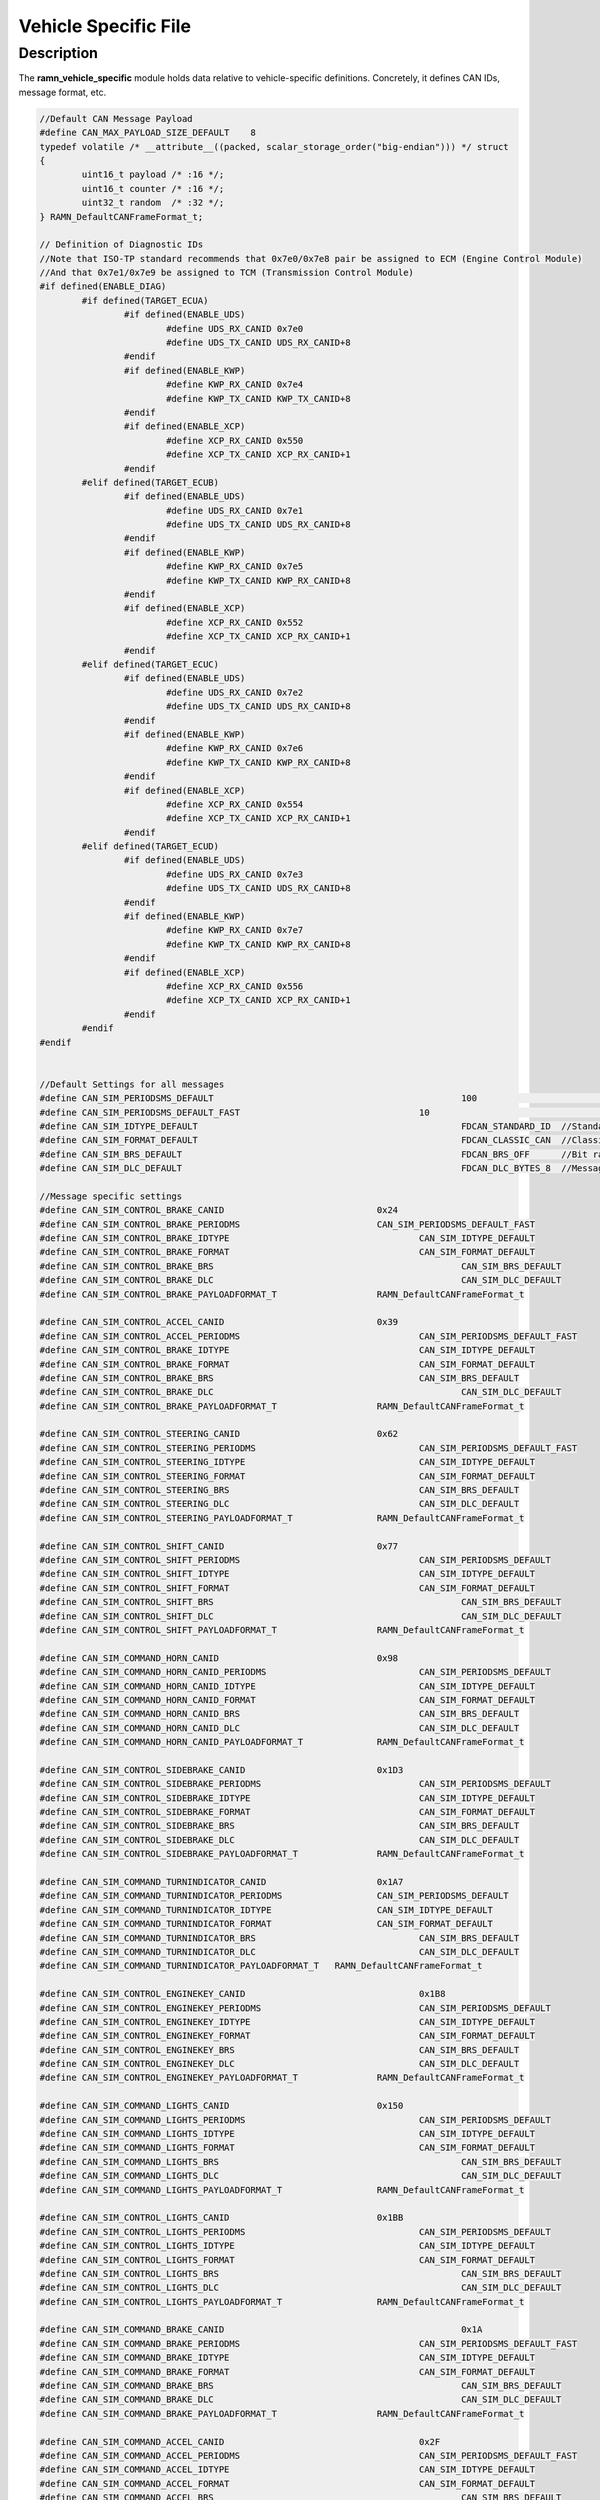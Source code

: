 Vehicle Specific File
=====================

Description
-----------

The **ramn_vehicle_specific** module holds data relative to vehicle-specific definitions.
Concretely, it defines CAN IDs, message format, etc.

.. code-block:: C

	//Default CAN Message Payload
	#define CAN_MAX_PAYLOAD_SIZE_DEFAULT 	8
	typedef volatile /* __attribute__((packed, scalar_storage_order("big-endian"))) */ struct
	{
		uint16_t payload /* :16 */;
		uint16_t counter /* :16 */;
		uint32_t random  /* :32 */;
	} RAMN_DefaultCANFrameFormat_t;

	// Definition of Diagnostic IDs
	//Note that ISO-TP standard recommends that 0x7e0/0x7e8 pair be assigned to ECM (Engine Control Module)
	//And that 0x7e1/0x7e9 be assigned to TCM (Transmission Control Module)
	#if defined(ENABLE_DIAG)
		#if defined(TARGET_ECUA)
			#if defined(ENABLE_UDS)
				#define UDS_RX_CANID 0x7e0
				#define UDS_TX_CANID UDS_RX_CANID+8
			#endif
			#if defined(ENABLE_KWP)
				#define KWP_RX_CANID 0x7e4
				#define KWP_TX_CANID KWP_TX_CANID+8
			#endif
			#if defined(ENABLE_XCP)
				#define XCP_RX_CANID 0x550
				#define XCP_TX_CANID XCP_RX_CANID+1
			#endif
		#elif defined(TARGET_ECUB)
			#if defined(ENABLE_UDS)
				#define UDS_RX_CANID 0x7e1
				#define UDS_TX_CANID UDS_RX_CANID+8
			#endif
			#if defined(ENABLE_KWP)
				#define KWP_RX_CANID 0x7e5
				#define KWP_TX_CANID KWP_RX_CANID+8
			#endif
			#if defined(ENABLE_XCP)
				#define XCP_RX_CANID 0x552
				#define XCP_TX_CANID XCP_RX_CANID+1
			#endif
		#elif defined(TARGET_ECUC)
			#if defined(ENABLE_UDS)
				#define UDS_RX_CANID 0x7e2
				#define UDS_TX_CANID UDS_RX_CANID+8
			#endif
			#if defined(ENABLE_KWP)
				#define KWP_RX_CANID 0x7e6
				#define KWP_TX_CANID KWP_RX_CANID+8
			#endif
			#if defined(ENABLE_XCP)
				#define XCP_RX_CANID 0x554
				#define XCP_TX_CANID XCP_RX_CANID+1
			#endif
		#elif defined(TARGET_ECUD)
			#if defined(ENABLE_UDS)
				#define UDS_RX_CANID 0x7e3
				#define UDS_TX_CANID UDS_RX_CANID+8
			#endif
			#if defined(ENABLE_KWP)
				#define KWP_RX_CANID 0x7e7
				#define KWP_TX_CANID KWP_RX_CANID+8
			#endif
			#if defined(ENABLE_XCP)
				#define XCP_RX_CANID 0x556
				#define XCP_TX_CANID XCP_RX_CANID+1
			#endif
		#endif
	#endif


	//Default Settings for all messages
	#define CAN_SIM_PERIODSMS_DEFAULT						100				   //Message period
	#define CAN_SIM_PERIODSMS_DEFAULT_FAST					10				   //Message period
	#define CAN_SIM_IDTYPE_DEFAULT    						FDCAN_STANDARD_ID  //Standard ID or Extended ID
	#define CAN_SIM_FORMAT_DEFAULT    						FDCAN_CLASSIC_CAN  //Classic CAN or CAN-FD
	#define CAN_SIM_BRS_DEFAULT       						FDCAN_BRS_OFF      //Bit rate switching ON or OFF
	#define CAN_SIM_DLC_DEFAULT   							FDCAN_DLC_BYTES_8  //Message Payload size

	//Message specific settings
	#define CAN_SIM_CONTROL_BRAKE_CANID               		0x24
	#define CAN_SIM_CONTROL_BRAKE_PERIODMS		      		CAN_SIM_PERIODSMS_DEFAULT_FAST
	#define CAN_SIM_CONTROL_BRAKE_IDTYPE 			  		CAN_SIM_IDTYPE_DEFAULT
	#define CAN_SIM_CONTROL_BRAKE_FORMAT 			  		CAN_SIM_FORMAT_DEFAULT
	#define CAN_SIM_CONTROL_BRAKE_BRS 				  		CAN_SIM_BRS_DEFAULT
	#define CAN_SIM_CONTROL_BRAKE_DLC 				 		CAN_SIM_DLC_DEFAULT
	#define CAN_SIM_CONTROL_BRAKE_PAYLOADFORMAT_T	 		RAMN_DefaultCANFrameFormat_t

	#define CAN_SIM_CONTROL_ACCEL_CANID           	 		0x39
	#define CAN_SIM_CONTROL_ACCEL_PERIODMS		 	 		CAN_SIM_PERIODSMS_DEFAULT_FAST
	#define CAN_SIM_CONTROL_BRAKE_IDTYPE 		 	 		CAN_SIM_IDTYPE_DEFAULT
	#define CAN_SIM_CONTROL_BRAKE_FORMAT 		 	 		CAN_SIM_FORMAT_DEFAULT
	#define CAN_SIM_CONTROL_BRAKE_BRS 		         		CAN_SIM_BRS_DEFAULT
	#define CAN_SIM_CONTROL_BRAKE_DLC 			 	 		CAN_SIM_DLC_DEFAULT
	#define CAN_SIM_CONTROL_BRAKE_PAYLOADFORMAT_T 	 		RAMN_DefaultCANFrameFormat_t

	#define CAN_SIM_CONTROL_STEERING_CANID        			0x62
	#define CAN_SIM_CONTROL_STEERING_PERIODMS		  		CAN_SIM_PERIODSMS_DEFAULT_FAST
	#define CAN_SIM_CONTROL_STEERING_IDTYPE 				CAN_SIM_IDTYPE_DEFAULT
	#define CAN_SIM_CONTROL_STEERING_FORMAT 				CAN_SIM_FORMAT_DEFAULT
	#define CAN_SIM_CONTROL_STEERING_BRS 					CAN_SIM_BRS_DEFAULT
	#define CAN_SIM_CONTROL_STEERING_DLC 					CAN_SIM_DLC_DEFAULT
	#define CAN_SIM_CONTROL_STEERING_PAYLOADFORMAT_T 		RAMN_DefaultCANFrameFormat_t

	#define CAN_SIM_CONTROL_SHIFT_CANID           			0x77
	#define CAN_SIM_CONTROL_SHIFT_PERIODMS		 			CAN_SIM_PERIODSMS_DEFAULT
	#define CAN_SIM_CONTROL_SHIFT_IDTYPE 					CAN_SIM_IDTYPE_DEFAULT
	#define CAN_SIM_CONTROL_SHIFT_FORMAT 					CAN_SIM_FORMAT_DEFAULT
	#define CAN_SIM_CONTROL_SHIFT_BRS 						CAN_SIM_BRS_DEFAULT
	#define CAN_SIM_CONTROL_SHIFT_DLC 						CAN_SIM_DLC_DEFAULT
	#define CAN_SIM_CONTROL_SHIFT_PAYLOADFORMAT_T 			RAMN_DefaultCANFrameFormat_t

	#define CAN_SIM_COMMAND_HORN_CANID            			0x98
	#define CAN_SIM_COMMAND_HORN_CANID_PERIODMS		  		CAN_SIM_PERIODSMS_DEFAULT
	#define CAN_SIM_COMMAND_HORN_CANID_IDTYPE 				CAN_SIM_IDTYPE_DEFAULT
	#define CAN_SIM_COMMAND_HORN_CANID_FORMAT 				CAN_SIM_FORMAT_DEFAULT
	#define CAN_SIM_COMMAND_HORN_CANID_BRS 					CAN_SIM_BRS_DEFAULT
	#define CAN_SIM_COMMAND_HORN_CANID_DLC 					CAN_SIM_DLC_DEFAULT
	#define CAN_SIM_COMMAND_HORN_CANID_PAYLOADFORMAT_T 		RAMN_DefaultCANFrameFormat_t

	#define CAN_SIM_CONTROL_SIDEBRAKE_CANID       			0x1D3
	#define CAN_SIM_CONTROL_SIDEBRAKE_PERIODMS		  		CAN_SIM_PERIODSMS_DEFAULT
	#define CAN_SIM_CONTROL_SIDEBRAKE_IDTYPE 				CAN_SIM_IDTYPE_DEFAULT
	#define CAN_SIM_CONTROL_SIDEBRAKE_FORMAT 				CAN_SIM_FORMAT_DEFAULT
	#define CAN_SIM_CONTROL_SIDEBRAKE_BRS 					CAN_SIM_BRS_DEFAULT
	#define CAN_SIM_CONTROL_SIDEBRAKE_DLC 					CAN_SIM_DLC_DEFAULT
	#define CAN_SIM_CONTROL_SIDEBRAKE_PAYLOADFORMAT_T 		RAMN_DefaultCANFrameFormat_t

	#define CAN_SIM_COMMAND_TURNINDICATOR_CANID   		  	0x1A7
	#define CAN_SIM_COMMAND_TURNINDICATOR_PERIODMS		  	CAN_SIM_PERIODSMS_DEFAULT
	#define CAN_SIM_COMMAND_TURNINDICATOR_IDTYPE 		  	CAN_SIM_IDTYPE_DEFAULT
	#define CAN_SIM_COMMAND_TURNINDICATOR_FORMAT 		  	CAN_SIM_FORMAT_DEFAULT
	#define CAN_SIM_COMMAND_TURNINDICATOR_BRS 			  	CAN_SIM_BRS_DEFAULT
	#define CAN_SIM_COMMAND_TURNINDICATOR_DLC 			  	CAN_SIM_DLC_DEFAULT
	#define CAN_SIM_COMMAND_TURNINDICATOR_PAYLOADFORMAT_T 	RAMN_DefaultCANFrameFormat_t

	#define CAN_SIM_CONTROL_ENGINEKEY_CANID		  			0x1B8
	#define CAN_SIM_CONTROL_ENGINEKEY_PERIODMS		  		CAN_SIM_PERIODSMS_DEFAULT
	#define CAN_SIM_CONTROL_ENGINEKEY_IDTYPE 				CAN_SIM_IDTYPE_DEFAULT
	#define CAN_SIM_CONTROL_ENGINEKEY_FORMAT 				CAN_SIM_FORMAT_DEFAULT
	#define CAN_SIM_CONTROL_ENGINEKEY_BRS 					CAN_SIM_BRS_DEFAULT
	#define CAN_SIM_CONTROL_ENGINEKEY_DLC 					CAN_SIM_DLC_DEFAULT
	#define CAN_SIM_CONTROL_ENGINEKEY_PAYLOADFORMAT_T 		RAMN_DefaultCANFrameFormat_t

	#define CAN_SIM_COMMAND_LIGHTS_CANID	      			0x150
	#define CAN_SIM_COMMAND_LIGHTS_PERIODMS		  			CAN_SIM_PERIODSMS_DEFAULT
	#define CAN_SIM_COMMAND_LIGHTS_IDTYPE 					CAN_SIM_IDTYPE_DEFAULT
	#define CAN_SIM_COMMAND_LIGHTS_FORMAT 					CAN_SIM_FORMAT_DEFAULT
	#define CAN_SIM_COMMAND_LIGHTS_BRS 						CAN_SIM_BRS_DEFAULT
	#define CAN_SIM_COMMAND_LIGHTS_DLC 						CAN_SIM_DLC_DEFAULT
	#define CAN_SIM_COMMAND_LIGHTS_PAYLOADFORMAT_T 			RAMN_DefaultCANFrameFormat_t

	#define CAN_SIM_CONTROL_LIGHTS_CANID          			0x1BB
	#define CAN_SIM_CONTROL_LIGHTS_PERIODMS		  			CAN_SIM_PERIODSMS_DEFAULT
	#define CAN_SIM_CONTROL_LIGHTS_IDTYPE 					CAN_SIM_IDTYPE_DEFAULT
	#define CAN_SIM_CONTROL_LIGHTS_FORMAT 					CAN_SIM_FORMAT_DEFAULT
	#define CAN_SIM_CONTROL_LIGHTS_BRS 						CAN_SIM_BRS_DEFAULT
	#define CAN_SIM_CONTROL_LIGHTS_DLC 						CAN_SIM_DLC_DEFAULT
	#define CAN_SIM_CONTROL_LIGHTS_PAYLOADFORMAT_T 			RAMN_DefaultCANFrameFormat_t

	#define CAN_SIM_COMMAND_BRAKE_CANID			  			0x1A
	#define CAN_SIM_COMMAND_BRAKE_PERIODMS		  			CAN_SIM_PERIODSMS_DEFAULT_FAST
	#define CAN_SIM_COMMAND_BRAKE_IDTYPE 					CAN_SIM_IDTYPE_DEFAULT
	#define CAN_SIM_COMMAND_BRAKE_FORMAT 					CAN_SIM_FORMAT_DEFAULT
	#define CAN_SIM_COMMAND_BRAKE_BRS 						CAN_SIM_BRS_DEFAULT
	#define CAN_SIM_COMMAND_BRAKE_DLC 						CAN_SIM_DLC_DEFAULT
	#define CAN_SIM_COMMAND_BRAKE_PAYLOADFORMAT_T 			RAMN_DefaultCANFrameFormat_t

	#define CAN_SIM_COMMAND_ACCEL_CANID		      			0x2F
	#define CAN_SIM_COMMAND_ACCEL_PERIODMS		  			CAN_SIM_PERIODSMS_DEFAULT_FAST
	#define CAN_SIM_COMMAND_ACCEL_IDTYPE 					CAN_SIM_IDTYPE_DEFAULT
	#define CAN_SIM_COMMAND_ACCEL_FORMAT 					CAN_SIM_FORMAT_DEFAULT
	#define CAN_SIM_COMMAND_ACCEL_BRS 						CAN_SIM_BRS_DEFAULT
	#define CAN_SIM_COMMAND_ACCEL_DLC 						CAN_SIM_DLC_DEFAULT
	#define CAN_SIM_COMMAND_ACCEL_PAYLOADFORMAT_T 			RAMN_DefaultCANFrameFormat_t

	#define CAN_SIM_STATUS_RPM_CANID			  			0x43
	#define CAN_SIM_STATUS_RPM_PERIODMS		  				CAN_SIM_PERIODSMS_DEFAULT_FAST
	#define CAN_SIM_STATUS_RPM_IDTYPE 						CAN_SIM_IDTYPE_DEFAULT
	#define CAN_SIM_STATUS_RPM_FORMAT 						CAN_SIM_FORMAT_DEFAULT
	#define CAN_SIM_STATUS_RPM_BRS 							CAN_SIM_BRS_DEFAULT
	#define CAN_SIM_STATUS_RPM_DLC 							CAN_SIM_DLC_DEFAULT
	#define CAN_SIM_STATUS_RPM_PAYLOADFORMAT_T 				RAMN_DefaultCANFrameFormat_t

	#define CAN_SIM_COMMAND_STEERING_CANID		  			0x58
	#define CAN_SIM_COMMAND_STEERING_PERIODMS		  		CAN_SIM_PERIODSMS_DEFAULT_FAST
	#define CAN_SIM_COMMAND_STEERING_IDTYPE 				CAN_SIM_IDTYPE_DEFAULT
	#define CAN_SIM_COMMAND_STEERING_FORMAT 				CAN_SIM_FORMAT_DEFAULT
	#define CAN_SIM_COMMAND_STEERING_BRS 					CAN_SIM_BRS_DEFAULT
	#define CAN_SIM_COMMAND_STEERING_DLC 					CAN_SIM_DLC_DEFAULT
	#define CAN_SIM_COMMAND_STEERING_PAYLOADFORMAT_T 		RAMN_DefaultCANFrameFormat_t

	#define CAN_SIM_COMMAND_SIDEBRAKE_CANID	      			0x1C9
	#define CAN_SIM_COMMAND_SIDEBRAKE_PERIODMS		  		CAN_SIM_PERIODSMS_DEFAULT
	#define CAN_SIM_COMMAND_SIDEBRAKE_IDTYPE 				CAN_SIM_IDTYPE_DEFAULT
	#define CAN_SIM_COMMAND_SIDEBRAKE_FORMAT 				CAN_SIM_FORMAT_DEFAULT
	#define CAN_SIM_COMMAND_SIDEBRAKE_BRS 					CAN_SIM_BRS_DEFAULT
	#define CAN_SIM_COMMAND_SIDEBRAKE_DLC 					CAN_SIM_DLC_DEFAULT
	#define CAN_SIM_COMMAND_SIDEBRAKE_PAYLOADFORMAT_T 		RAMN_DefaultCANFrameFormat_t

	#define CAN_SIM_COMMAND_SHIFT_CANID 		  			0x6D
	#define CAN_SIM_COMMAND_SHIFT_PERIODMS		  			CAN_SIM_PERIODSMS_DEFAULT
	#define CAN_SIM_COMMAND_SHIFT_IDTYPE 					CAN_SIM_IDTYPE_DEFAULT
	#define CAN_SIM_COMMAND_SHIFT_FORMAT 					CAN_SIM_FORMAT_DEFAULT
	#define CAN_SIM_COMMAND_SHIFT_BRS 						CAN_SIM_BRS_DEFAULT
	#define CAN_SIM_COMMAND_SHIFT_DLC 						CAN_SIM_DLC_DEFAULT
	#define CAN_SIM_COMMAND_SHIFT_PAYLOADFORMAT_T 			RAMN_DefaultCANFrameFormat_t

	#define CAN_SIM_CONTROL_HORN_CANID            			0xA2
	#define CAN_SIM_CONTROL_HORN_PERIODMS		  			CAN_SIM_PERIODSMS_DEFAULT
	#define CAN_SIM_CONTROL_HORN_IDTYPE 					CAN_SIM_IDTYPE_DEFAULT
	#define CAN_SIM_CONTROL_HORN_FORMAT 					CAN_SIM_FORMAT_DEFAULT
	#define CAN_SIM_CONTROL_HORN_BRS 						CAN_SIM_BRS_DEFAULT
	#define CAN_SIM_CONTROL_HORN_DLC 						CAN_SIM_DLC_DEFAULT
	#define CAN_SIM_CONTROL_HORN_PAYLOADFORMAT_T 			RAMN_DefaultCANFrameFormat_t

	//This section defines which CAN ID an ECU is configured to receive
	#if defined(TARGET_ECUA)
		#define RECEIVE_CONTROL_BRAKE
		#define RECEIVE_CONTROL_ACCEL
		#define RECEIVE_CONTROL_STEERING
		#define RECEIVE_CONTROL_SHIFT
		#define RECEIVE_CONTROL_SIDEBRAKE
		#define RECEIVE_CONTROL_ENGINEKEY
		#define RECEIVE_COMMAND_HORN
		#define RECEIVE_CONTROL_LIGHTS
	#elif defined(TARGET_ECUB)
		#define RECEIVE_COMMAND_LIGHTS
		#define RECEIVE_STATUS_RPM
		#define RECEIVE_COMMAND_STEERING
		#define RECEIVE_COMMAND_SIDEBRAKE
	#elif defined(TARGET_ECUC)
		#define RECEIVE_CONTROL_ENGINEKEY
		#define RECEIVE_COMMAND_BRAKE
		#define RECEIVE_COMMAND_ACCEL
		#define RECEIVE_STATUS_RPM
		#define RECEIVE_COMMAND_SIDEBRAKE
		#define RECEIVE_COMMAND_SHIFT
	#elif defined(TARGET_ECUD)
		#define RECEIVE_CONTROL_BRAKE
		#define RECEIVE_CONTROL_SIDEBRAKE
		#define RECEIVE_STATUS_RPM
		#define RECEIVE_COMMAND_TURNINDICATOR
		#define RECEIVE_COMMAND_LIGHTS
	#endif


	///////////////////////////////////////
	// VEHICLE SPECIFIC DEFINITIONS END  //
	///////////////////////////////////////

	//Structure that has both CAN header and data
	typedef union
	{
		uint8_t raw_data[CAN_MAX_PAYLOAD_SIZE_DEFAULT];
		RAMN_DefaultCANFrameFormat_t ramn_data;
	} RAMN_CANFrameData_t;

	//Structure that has both CAN header, data, and periodic sending information
	typedef struct
	{
		FDCAN_TxHeaderTypeDef header;
		RAMN_CANFrameData_t data[CAN_MAX_PAYLOAD_SIZE_DEFAULT];
		uint32_t periodms; //Target period for periodic sending
		uint32_t counter;  //Number of time the message has been sent
		uint32_t lastSent; //Timestamp of last transmission
	} RAMN_PeriodicFDCANTx_t;

	//Definition of messages that are periodically sent by ECU
	#if defined(TARGET_ECUA)
	extern RAMN_PeriodicFDCANTx_t msg_command_brake;
	extern RAMN_PeriodicFDCANTx_t msg_command_accel;
	extern RAMN_PeriodicFDCANTx_t msg_status_RPM;
	extern RAMN_PeriodicFDCANTx_t msg_command_steering;
	extern RAMN_PeriodicFDCANTx_t msg_command_shift;
	extern RAMN_PeriodicFDCANTx_t msg_control_horn;
	extern RAMN_PeriodicFDCANTx_t msg_command_parkingbrake;
	#endif

	#if defined(TARGET_ECUB)
	extern RAMN_PeriodicFDCANTx_t msg_control_steering;
	extern RAMN_PeriodicFDCANTx_t msg_control_sidebrake;
	extern RAMN_PeriodicFDCANTx_t msg_command_lights;
	#endif

	#if defined(TARGET_ECUC)
	extern RAMN_PeriodicFDCANTx_t msg_control_brake;
	extern RAMN_PeriodicFDCANTx_t msg_control_accel;
	extern RAMN_PeriodicFDCANTx_t msg_control_shift;
	extern RAMN_PeriodicFDCANTx_t msg_command_horn;
	extern RAMN_PeriodicFDCANTx_t msg_command_turnindicator;
	#endif

	#if defined(TARGET_ECUD)
	extern RAMN_PeriodicFDCANTx_t msg_control_enginekey;
	extern RAMN_PeriodicFDCANTx_t msg_control_lights;
	#endif
